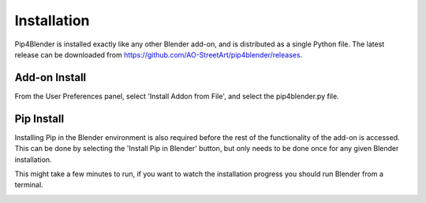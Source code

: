 .. _install:

Installation
============

Pip4Blender is installed exactly like any other Blender add-on, and is distributed
as a single Python file.  The latest release can be downloaded from https://github.com/AO-StreetArt/pip4blender/releases.

Add-on Install
--------------

From the User Preferences panel, select 'Install Addon from File', and select the
pip4blender.py file.

.. image:: _images/Install.png

Pip Install
-----------

Installing Pip in the Blender environment is also required before the rest of the
functionality of the add-on is accessed.  This can be done by selecting the
'Install Pip in Blender' button, but only needs to be done once for any given
Blender installation.

This might take a few minutes to run, if you want to watch the installation
progress you should run Blender from a terminal.

.. image:: _images/Install_Pip.png
